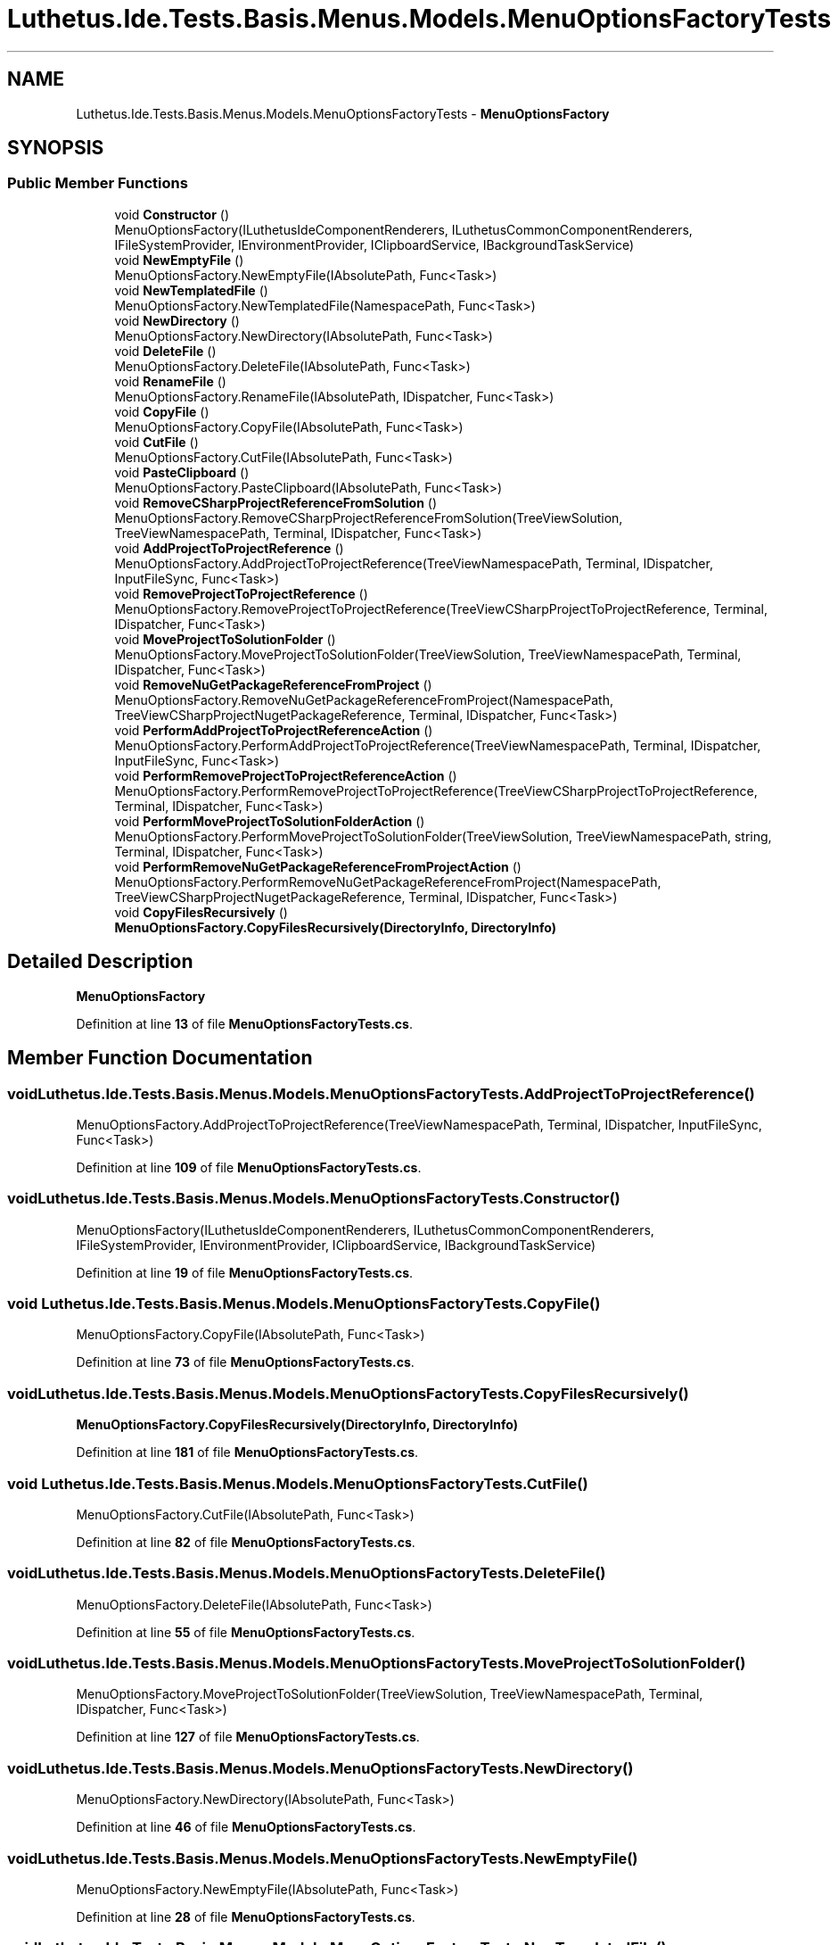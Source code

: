 .TH "Luthetus.Ide.Tests.Basis.Menus.Models.MenuOptionsFactoryTests" 3 "Version 1.0.0" "Luthetus.Ide" \" -*- nroff -*-
.ad l
.nh
.SH NAME
Luthetus.Ide.Tests.Basis.Menus.Models.MenuOptionsFactoryTests \- \fBMenuOptionsFactory\fP  

.SH SYNOPSIS
.br
.PP
.SS "Public Member Functions"

.in +1c
.ti -1c
.RI "void \fBConstructor\fP ()"
.br
.RI "MenuOptionsFactory(ILuthetusIdeComponentRenderers, ILuthetusCommonComponentRenderers, IFileSystemProvider, IEnvironmentProvider, IClipboardService, IBackgroundTaskService) "
.ti -1c
.RI "void \fBNewEmptyFile\fP ()"
.br
.RI "MenuOptionsFactory\&.NewEmptyFile(IAbsolutePath, Func<Task>) "
.ti -1c
.RI "void \fBNewTemplatedFile\fP ()"
.br
.RI "MenuOptionsFactory\&.NewTemplatedFile(NamespacePath, Func<Task>) "
.ti -1c
.RI "void \fBNewDirectory\fP ()"
.br
.RI "MenuOptionsFactory\&.NewDirectory(IAbsolutePath, Func<Task>) "
.ti -1c
.RI "void \fBDeleteFile\fP ()"
.br
.RI "MenuOptionsFactory\&.DeleteFile(IAbsolutePath, Func<Task>) "
.ti -1c
.RI "void \fBRenameFile\fP ()"
.br
.RI "MenuOptionsFactory\&.RenameFile(IAbsolutePath, IDispatcher, Func<Task>) "
.ti -1c
.RI "void \fBCopyFile\fP ()"
.br
.RI "MenuOptionsFactory\&.CopyFile(IAbsolutePath, Func<Task>) "
.ti -1c
.RI "void \fBCutFile\fP ()"
.br
.RI "MenuOptionsFactory\&.CutFile(IAbsolutePath, Func<Task>) "
.ti -1c
.RI "void \fBPasteClipboard\fP ()"
.br
.RI "MenuOptionsFactory\&.PasteClipboard(IAbsolutePath, Func<Task>) "
.ti -1c
.RI "void \fBRemoveCSharpProjectReferenceFromSolution\fP ()"
.br
.RI "MenuOptionsFactory\&.RemoveCSharpProjectReferenceFromSolution(TreeViewSolution, TreeViewNamespacePath, Terminal, IDispatcher, Func<Task>) "
.ti -1c
.RI "void \fBAddProjectToProjectReference\fP ()"
.br
.RI "MenuOptionsFactory\&.AddProjectToProjectReference(TreeViewNamespacePath, Terminal, IDispatcher, InputFileSync, Func<Task>) "
.ti -1c
.RI "void \fBRemoveProjectToProjectReference\fP ()"
.br
.RI "MenuOptionsFactory\&.RemoveProjectToProjectReference(TreeViewCSharpProjectToProjectReference, Terminal, IDispatcher, Func<Task>) "
.ti -1c
.RI "void \fBMoveProjectToSolutionFolder\fP ()"
.br
.RI "MenuOptionsFactory\&.MoveProjectToSolutionFolder(TreeViewSolution, TreeViewNamespacePath, Terminal, IDispatcher, Func<Task>) "
.ti -1c
.RI "void \fBRemoveNuGetPackageReferenceFromProject\fP ()"
.br
.RI "MenuOptionsFactory\&.RemoveNuGetPackageReferenceFromProject(NamespacePath, TreeViewCSharpProjectNugetPackageReference, Terminal, IDispatcher, Func<Task>) "
.ti -1c
.RI "void \fBPerformAddProjectToProjectReferenceAction\fP ()"
.br
.RI "MenuOptionsFactory\&.PerformAddProjectToProjectReference(TreeViewNamespacePath, Terminal, IDispatcher, InputFileSync, Func<Task>) "
.ti -1c
.RI "void \fBPerformRemoveProjectToProjectReferenceAction\fP ()"
.br
.RI "MenuOptionsFactory\&.PerformRemoveProjectToProjectReference(TreeViewCSharpProjectToProjectReference, Terminal, IDispatcher, Func<Task>) "
.ti -1c
.RI "void \fBPerformMoveProjectToSolutionFolderAction\fP ()"
.br
.RI "MenuOptionsFactory\&.PerformMoveProjectToSolutionFolder(TreeViewSolution, TreeViewNamespacePath, string, Terminal, IDispatcher, Func<Task>) "
.ti -1c
.RI "void \fBPerformRemoveNuGetPackageReferenceFromProjectAction\fP ()"
.br
.RI "MenuOptionsFactory\&.PerformRemoveNuGetPackageReferenceFromProject(NamespacePath, TreeViewCSharpProjectNugetPackageReference, Terminal, IDispatcher, Func<Task>) "
.ti -1c
.RI "void \fBCopyFilesRecursively\fP ()"
.br
.RI "\fBMenuOptionsFactory\&.CopyFilesRecursively(DirectoryInfo, DirectoryInfo)\fP "
.in -1c
.SH "Detailed Description"
.PP 
\fBMenuOptionsFactory\fP 
.PP
Definition at line \fB13\fP of file \fBMenuOptionsFactoryTests\&.cs\fP\&.
.SH "Member Function Documentation"
.PP 
.SS "void Luthetus\&.Ide\&.Tests\&.Basis\&.Menus\&.Models\&.MenuOptionsFactoryTests\&.AddProjectToProjectReference ()"

.PP
MenuOptionsFactory\&.AddProjectToProjectReference(TreeViewNamespacePath, Terminal, IDispatcher, InputFileSync, Func<Task>) 
.PP
Definition at line \fB109\fP of file \fBMenuOptionsFactoryTests\&.cs\fP\&.
.SS "void Luthetus\&.Ide\&.Tests\&.Basis\&.Menus\&.Models\&.MenuOptionsFactoryTests\&.Constructor ()"

.PP
MenuOptionsFactory(ILuthetusIdeComponentRenderers, ILuthetusCommonComponentRenderers, IFileSystemProvider, IEnvironmentProvider, IClipboardService, IBackgroundTaskService) 
.PP
Definition at line \fB19\fP of file \fBMenuOptionsFactoryTests\&.cs\fP\&.
.SS "void Luthetus\&.Ide\&.Tests\&.Basis\&.Menus\&.Models\&.MenuOptionsFactoryTests\&.CopyFile ()"

.PP
MenuOptionsFactory\&.CopyFile(IAbsolutePath, Func<Task>) 
.PP
Definition at line \fB73\fP of file \fBMenuOptionsFactoryTests\&.cs\fP\&.
.SS "void Luthetus\&.Ide\&.Tests\&.Basis\&.Menus\&.Models\&.MenuOptionsFactoryTests\&.CopyFilesRecursively ()"

.PP
\fBMenuOptionsFactory\&.CopyFilesRecursively(DirectoryInfo, DirectoryInfo)\fP 
.PP
Definition at line \fB181\fP of file \fBMenuOptionsFactoryTests\&.cs\fP\&.
.SS "void Luthetus\&.Ide\&.Tests\&.Basis\&.Menus\&.Models\&.MenuOptionsFactoryTests\&.CutFile ()"

.PP
MenuOptionsFactory\&.CutFile(IAbsolutePath, Func<Task>) 
.PP
Definition at line \fB82\fP of file \fBMenuOptionsFactoryTests\&.cs\fP\&.
.SS "void Luthetus\&.Ide\&.Tests\&.Basis\&.Menus\&.Models\&.MenuOptionsFactoryTests\&.DeleteFile ()"

.PP
MenuOptionsFactory\&.DeleteFile(IAbsolutePath, Func<Task>) 
.PP
Definition at line \fB55\fP of file \fBMenuOptionsFactoryTests\&.cs\fP\&.
.SS "void Luthetus\&.Ide\&.Tests\&.Basis\&.Menus\&.Models\&.MenuOptionsFactoryTests\&.MoveProjectToSolutionFolder ()"

.PP
MenuOptionsFactory\&.MoveProjectToSolutionFolder(TreeViewSolution, TreeViewNamespacePath, Terminal, IDispatcher, Func<Task>) 
.PP
Definition at line \fB127\fP of file \fBMenuOptionsFactoryTests\&.cs\fP\&.
.SS "void Luthetus\&.Ide\&.Tests\&.Basis\&.Menus\&.Models\&.MenuOptionsFactoryTests\&.NewDirectory ()"

.PP
MenuOptionsFactory\&.NewDirectory(IAbsolutePath, Func<Task>) 
.PP
Definition at line \fB46\fP of file \fBMenuOptionsFactoryTests\&.cs\fP\&.
.SS "void Luthetus\&.Ide\&.Tests\&.Basis\&.Menus\&.Models\&.MenuOptionsFactoryTests\&.NewEmptyFile ()"

.PP
MenuOptionsFactory\&.NewEmptyFile(IAbsolutePath, Func<Task>) 
.PP
Definition at line \fB28\fP of file \fBMenuOptionsFactoryTests\&.cs\fP\&.
.SS "void Luthetus\&.Ide\&.Tests\&.Basis\&.Menus\&.Models\&.MenuOptionsFactoryTests\&.NewTemplatedFile ()"

.PP
MenuOptionsFactory\&.NewTemplatedFile(NamespacePath, Func<Task>) 
.PP
Definition at line \fB37\fP of file \fBMenuOptionsFactoryTests\&.cs\fP\&.
.SS "void Luthetus\&.Ide\&.Tests\&.Basis\&.Menus\&.Models\&.MenuOptionsFactoryTests\&.PasteClipboard ()"

.PP
MenuOptionsFactory\&.PasteClipboard(IAbsolutePath, Func<Task>) 
.PP
Definition at line \fB91\fP of file \fBMenuOptionsFactoryTests\&.cs\fP\&.
.SS "void Luthetus\&.Ide\&.Tests\&.Basis\&.Menus\&.Models\&.MenuOptionsFactoryTests\&.PerformAddProjectToProjectReferenceAction ()"

.PP
MenuOptionsFactory\&.PerformAddProjectToProjectReference(TreeViewNamespacePath, Terminal, IDispatcher, InputFileSync, Func<Task>) 
.PP
Definition at line \fB145\fP of file \fBMenuOptionsFactoryTests\&.cs\fP\&.
.SS "void Luthetus\&.Ide\&.Tests\&.Basis\&.Menus\&.Models\&.MenuOptionsFactoryTests\&.PerformMoveProjectToSolutionFolderAction ()"

.PP
MenuOptionsFactory\&.PerformMoveProjectToSolutionFolder(TreeViewSolution, TreeViewNamespacePath, string, Terminal, IDispatcher, Func<Task>) 
.PP
Definition at line \fB163\fP of file \fBMenuOptionsFactoryTests\&.cs\fP\&.
.SS "void Luthetus\&.Ide\&.Tests\&.Basis\&.Menus\&.Models\&.MenuOptionsFactoryTests\&.PerformRemoveNuGetPackageReferenceFromProjectAction ()"

.PP
MenuOptionsFactory\&.PerformRemoveNuGetPackageReferenceFromProject(NamespacePath, TreeViewCSharpProjectNugetPackageReference, Terminal, IDispatcher, Func<Task>) 
.PP
Definition at line \fB172\fP of file \fBMenuOptionsFactoryTests\&.cs\fP\&.
.SS "void Luthetus\&.Ide\&.Tests\&.Basis\&.Menus\&.Models\&.MenuOptionsFactoryTests\&.PerformRemoveProjectToProjectReferenceAction ()"

.PP
MenuOptionsFactory\&.PerformRemoveProjectToProjectReference(TreeViewCSharpProjectToProjectReference, Terminal, IDispatcher, Func<Task>) 
.PP
Definition at line \fB154\fP of file \fBMenuOptionsFactoryTests\&.cs\fP\&.
.SS "void Luthetus\&.Ide\&.Tests\&.Basis\&.Menus\&.Models\&.MenuOptionsFactoryTests\&.RemoveCSharpProjectReferenceFromSolution ()"

.PP
MenuOptionsFactory\&.RemoveCSharpProjectReferenceFromSolution(TreeViewSolution, TreeViewNamespacePath, Terminal, IDispatcher, Func<Task>) 
.PP
Definition at line \fB100\fP of file \fBMenuOptionsFactoryTests\&.cs\fP\&.
.SS "void Luthetus\&.Ide\&.Tests\&.Basis\&.Menus\&.Models\&.MenuOptionsFactoryTests\&.RemoveNuGetPackageReferenceFromProject ()"

.PP
MenuOptionsFactory\&.RemoveNuGetPackageReferenceFromProject(NamespacePath, TreeViewCSharpProjectNugetPackageReference, Terminal, IDispatcher, Func<Task>) 
.PP
Definition at line \fB136\fP of file \fBMenuOptionsFactoryTests\&.cs\fP\&.
.SS "void Luthetus\&.Ide\&.Tests\&.Basis\&.Menus\&.Models\&.MenuOptionsFactoryTests\&.RemoveProjectToProjectReference ()"

.PP
MenuOptionsFactory\&.RemoveProjectToProjectReference(TreeViewCSharpProjectToProjectReference, Terminal, IDispatcher, Func<Task>) 
.PP
Definition at line \fB118\fP of file \fBMenuOptionsFactoryTests\&.cs\fP\&.
.SS "void Luthetus\&.Ide\&.Tests\&.Basis\&.Menus\&.Models\&.MenuOptionsFactoryTests\&.RenameFile ()"

.PP
MenuOptionsFactory\&.RenameFile(IAbsolutePath, IDispatcher, Func<Task>) 
.PP
Definition at line \fB64\fP of file \fBMenuOptionsFactoryTests\&.cs\fP\&.

.SH "Author"
.PP 
Generated automatically by Doxygen for Luthetus\&.Ide from the source code\&.
